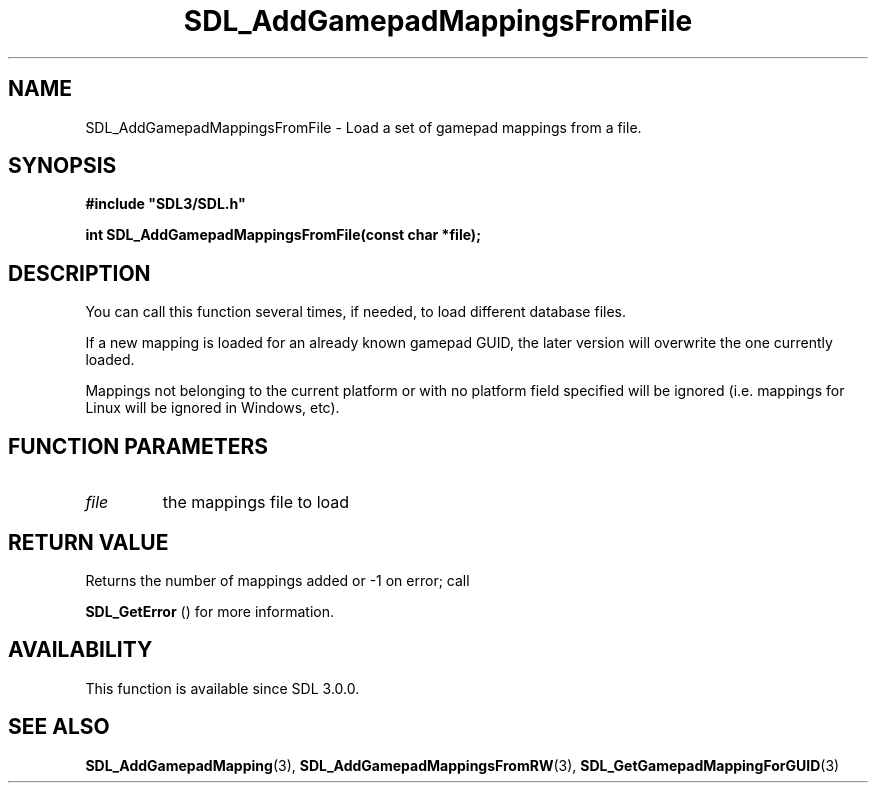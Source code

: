 .\" This manpage content is licensed under Creative Commons
.\"  Attribution 4.0 International (CC BY 4.0)
.\"   https://creativecommons.org/licenses/by/4.0/
.\" This manpage was generated from SDL's wiki page for SDL_AddGamepadMappingsFromFile:
.\"   https://wiki.libsdl.org/SDL_AddGamepadMappingsFromFile
.\" Generated with SDL/build-scripts/wikiheaders.pl
.\"  revision SDL-prerelease-3.0.0-3638-g5e1d9d19a
.\" Please report issues in this manpage's content at:
.\"   https://github.com/libsdl-org/sdlwiki/issues/new
.\" Please report issues in the generation of this manpage from the wiki at:
.\"   https://github.com/libsdl-org/SDL/issues/new?title=Misgenerated%20manpage%20for%20SDL_AddGamepadMappingsFromFile
.\" SDL can be found at https://libsdl.org/
.de URL
\$2 \(laURL: \$1 \(ra\$3
..
.if \n[.g] .mso www.tmac
.TH SDL_AddGamepadMappingsFromFile 3 "SDL 3.0.0" "SDL" "SDL3 FUNCTIONS"
.SH NAME
SDL_AddGamepadMappingsFromFile \- Load a set of gamepad mappings from a file\[char46]
.SH SYNOPSIS
.nf
.B #include \(dqSDL3/SDL.h\(dq
.PP
.BI "int SDL_AddGamepadMappingsFromFile(const char *file);
.fi
.SH DESCRIPTION
You can call this function several times, if needed, to load different
database files\[char46]

If a new mapping is loaded for an already known gamepad GUID, the later
version will overwrite the one currently loaded\[char46]

Mappings not belonging to the current platform or with no platform field
specified will be ignored (i\[char46]e\[char46] mappings for Linux will be ignored in
Windows, etc)\[char46]

.SH FUNCTION PARAMETERS
.TP
.I file
the mappings file to load
.SH RETURN VALUE
Returns the number of mappings added or -1 on error; call

.BR SDL_GetError
() for more information\[char46]

.SH AVAILABILITY
This function is available since SDL 3\[char46]0\[char46]0\[char46]

.SH SEE ALSO
.BR SDL_AddGamepadMapping (3),
.BR SDL_AddGamepadMappingsFromRW (3),
.BR SDL_GetGamepadMappingForGUID (3)

